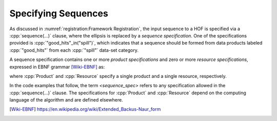 ====================
Specifying Sequences
====================

As discussed in :numref:`registration:Framework Registration`, the input sequence to a HOF is specified via a :cpp:`sequence(...)` clause, where the ellipsis is replaced by a *sequence specification*.
One of the specifications provided is :cpp:`"good_hits"_in("spill")`, which indicates that a sequence should be formed from data products labeled :cpp:`"good_hits"` from each :cpp:`"spill"` data-set category.

A sequence specification contains one or more *product specifications* and zero or more *resource specifications*, expressed in EBNF grammar [Wiki-EBNF]_ as:

.. productionlist::
    <sequence_spec> : `product_specs` | `products` "," `resource_specs`
    product_specs : Product | Product "," (`product_specs` | `resource_specs`)
    resource_specs : Resource | Resource "," `resource_specs`
    products : Product | Product "," `products`

where :cpp:`Product` and :cpp:`Resource` specify a single product and a single resource, respectively.

In the code examples that follow, the term `<sequence_spec>` refers to any specification allowed in the :cpp:`sequence(...)` clause.
The specifications for :cpp:`Product` and :cpp:`Resource` depend on the computing language of the algorithm and are defined elsewhere.

.. todo::

    Where will be define the :cpp:`Product` and :cpp:`Resource` specifications, and what are they?

.. only:: html

   .. rubric:: References

.. [Wiki-EBNF] https://en.wikipedia.org/wiki/Extended_Backus-Naur_form

